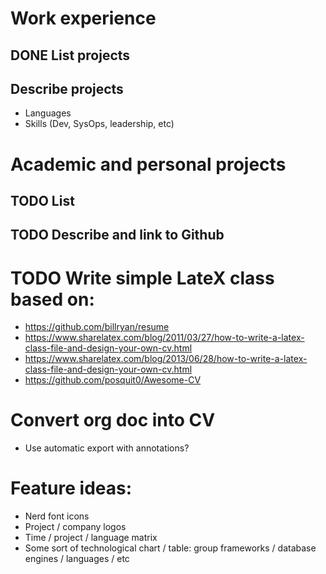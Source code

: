 * Work experience
** DONE List projects
   CLOSED: [2018-06-22 pią 22:07]
** Describe projects
- Languages
- Skills (Dev, SysOps, leadership, etc)
* Academic and personal projects
** TODO List
** TODO Describe and link to Github
* TODO Write simple LateX class based on:
- https://github.com/billryan/resume
- https://www.sharelatex.com/blog/2011/03/27/how-to-write-a-latex-class-file-and-design-your-own-cv.html
- https://www.sharelatex.com/blog/2013/06/28/how-to-write-a-latex-class-file-and-design-your-own-cv.html
- https://github.com/posquit0/Awesome-CV
* Convert org doc into CV
- Use automatic export with annotations?
* Feature ideas:
- Nerd font icons
- Project / company logos
- Time / project / language matrix
- Some sort of technological chart / table: group frameworks / database engines / languages / etc
